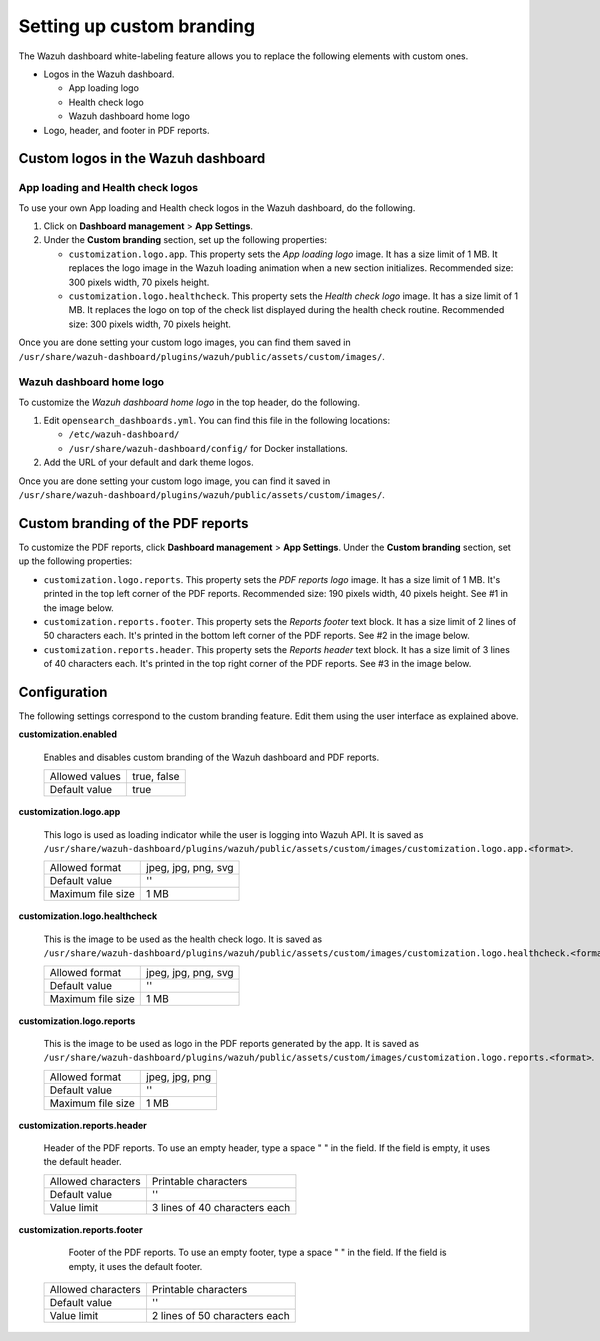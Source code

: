 .. Copyright (C) 2015, Wazuh, Inc.

.. meta::
   :description: Discover how to customize the appearance of your Wazuh dashboard and PDF reports.

Setting up custom branding
==========================
        
The Wazuh dashboard white-labeling feature allows you to replace the following elements with custom ones.

-  Logos in the Wazuh dashboard.

   -  App loading logo
   -  Health check logo
   -  Wazuh dashboard home logo

-  Logo, header, and footer in PDF reports.

Custom logos in the Wazuh dashboard
-----------------------------------

App loading and Health check logos
^^^^^^^^^^^^^^^^^^^^^^^^^^^^^^^^^^

To use your own App loading and Health check logos in the Wazuh dashboard, do the following.

#. Click on **Dashboard management** > **App Settings**.
#. Under the **Custom branding** section, set up the following properties:

   -  ``customization.logo.app``. This property sets the `App loading logo` image. It has a size limit of 1 MB. It replaces the logo image in the Wazuh loading animation when a new section initializes. Recommended size: 300 pixels width, 70 pixels height.
   
      .. thumbnail:: /images/kibana-app/features/white-labeling/custom-branding-settings-loading.png
         :align: center
         :width: 80%
   
   -  ``customization.logo.healthcheck``. This property sets the `Health check logo` image. It has a size limit of 1 MB. It replaces the logo on top of the check list displayed during the health check routine. Recommended size: 300 pixels width, 70 pixels height.
   
      .. thumbnail:: /images/kibana-app/features/white-labeling/custom-branding-settings-health-check.png
         :align: center
         :width: 80%

Once you are done setting your custom logo images, you can find them saved in ``/usr/share/wazuh-dashboard/plugins/wazuh/public/assets/custom/images/``.

Wazuh dashboard home logo
^^^^^^^^^^^^^^^^^^^^^^^^^

To customize the `Wazuh dashboard home logo` in the top header, do the following.

#. Edit ``opensearch_dashboards.yml``. You can find this file in the following locations:

   -  ``/etc/wazuh-dashboard/``
   -  ``/usr/share/wazuh-dashboard/config/`` for Docker installations.
 
#. Add the URL of your default and dark theme logos.

   .. code-block:: yaml
      :emphasize-lines: 3,4
   
      opensearchDashboards.branding:
         mark:
            defaultUrl: "https://domain.org/default-logo.png"
            darkModeUrl: "https://domain.org/dark-mode-logo.png"

.. thumbnail:: /images/kibana-app/features/white-labeling/custom-branding-settings-header.png
   :align: center
   :width: 100%

Once you are done setting your custom logo image, you can find it saved in ``/usr/share/wazuh-dashboard/plugins/wazuh/public/assets/custom/images/``.

Custom branding of the PDF reports
----------------------------------

To customize the PDF reports, click **Dashboard management** > **App Settings**. Under the **Custom branding** section, set up the following properties:

-  ``customization.logo.reports``. This property sets the `PDF reports logo` image. It has a size limit of 1 MB. It's printed in the top left corner of the PDF reports. Recommended size: 190 pixels width, 40 pixels height. See #1 in the image below.

-  ``customization.reports.footer``. This property sets the `Reports footer` text block. It has a size limit of 2 lines of 50 characters each. It's printed in the bottom left corner of the PDF reports. See #2 in the image below.

-  ``customization.reports.header``. This property sets the `Reports header` text block. It has a size limit of 3 lines of 40 characters each. It's printed in the top right corner of the PDF reports. See #3 in the image below.

.. thumbnail:: /images/kibana-app/features/white-labeling/custom-pdf-report.png
   :title: Custom PDF report
   :align: center
   :width: 80%

Configuration
-------------

The following settings correspond to the custom branding feature. Edit them using the user interface as explained above. 

**customization.enabled**

    Enables and disables custom branding of the Wazuh dashboard and PDF reports.

    +--------------------+-----------------------+
    | Allowed values     |  true, false          |
    +--------------------+-----------------------+
    | Default value      |  true                 |
    +--------------------+-----------------------+

**customization.logo.app**

    This logo is used as loading indicator while the user is logging into Wazuh API.
    It is saved as ``/usr/share/wazuh-dashboard/plugins/wazuh/public/assets/custom/images/customization.logo.app.<format>``.

    +--------------------+----------------------------+
    | Allowed format     | jpeg, jpg, png, svg        |
    +--------------------+----------------------------+
    | Default value      | ''                         |
    +--------------------+----------------------------+
    | Maximum file size  | 1 MB                       |
    +--------------------+----------------------------+

**customization.logo.healthcheck**

    This is the image to be used as the health check logo.
    It is saved as ``/usr/share/wazuh-dashboard/plugins/wazuh/public/assets/custom/images/customization.logo.healthcheck.<format>``.

    +--------------------+----------------------------+
    | Allowed format     | jpeg, jpg, png, svg        |
    +--------------------+----------------------------+
    | Default value      | ''                         |
    +--------------------+----------------------------+
    | Maximum file size  | 1 MB                       |
    +--------------------+----------------------------+

**customization.logo.reports**

    This is the image to be used as logo in the PDF reports generated by the app.
    It is saved as ``/usr/share/wazuh-dashboard/plugins/wazuh/public/assets/custom/images/customization.logo.reports.<format>``.

    +--------------------+----------------------------+
    | Allowed format     | jpeg, jpg, png             |
    +--------------------+----------------------------+
    | Default value      | ''                         |
    +--------------------+----------------------------+
    | Maximum file size  | 1 MB                       |
    +--------------------+----------------------------+

**customization.reports.header**

    Header of the PDF reports. To use an empty header, type a space " " in the field. If the field is empty, it uses the default header.

    +--------------------+------------------------+
    | Allowed characters | Printable characters   |
    +--------------------+------------------------+
    | Default value      | ''                     |
    +--------------------+------------------------+
    | Value limit        | 3 lines of             |
    |                    | 40 characters each     |
    +--------------------+------------------------+

**customization.reports.footer**

 	Footer of the PDF reports. To use an empty footer, type a space " " in the field. If the field is empty, it uses the default footer.

    +--------------------+----------------------+
    | Allowed characters | Printable characters |
    +--------------------+----------------------+
    | Default value      | ''                   |
    +--------------------+----------------------+
    | Value limit        | 2 lines of           |
    |                    | 50 characters each   |
    +--------------------+----------------------+
